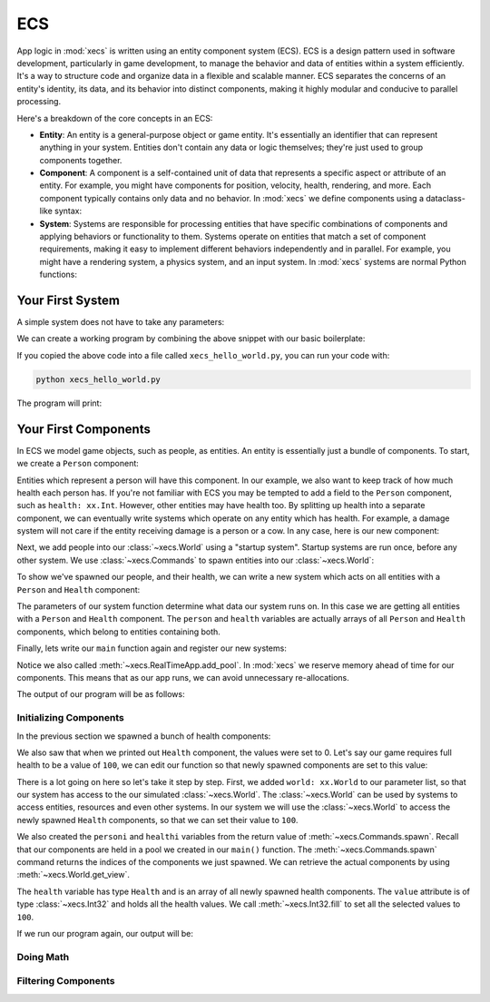 ECS
===

App logic in :mod:`xecs` is written using an entity component system (ECS).
ECS is a design pattern used in software development,
particularly in game development, to manage the behavior and data of entities
within a system efficiently. It's a way to structure code and organize data
in a flexible and scalable manner. ECS separates the concerns of an
entity's identity, its data, and its behavior into distinct components, making
it highly modular and conducive to parallel processing.

Here's a breakdown of the core concepts in an ECS:

* **Entity**: An entity is a general-purpose object or game entity. It's essentially an identifier that
  can represent anything in your system. Entities don't contain any data or logic themselves;
  they're just used to group components together.
* **Component**: A component is a self-contained unit of data that represents a specific aspect or
  attribute of an entity. For example, you might have components for position, velocity,
  health, rendering, and more. Each component typically contains only data and no behavior. In
  :mod:`xecs` we define components using a dataclass-like syntax:

  .. testcode:: ecs

    import xecs as xx

    class Person(xx.Component):
        stamina: xx.Int
        is_damaged: xx.Bool
        height: xx.Float

* **System**: Systems are responsible for processing entities that have specific combinations of
  components and applying behaviors or functionality to them. Systems operate on entities that
  match a set of component requirements, making it easy to implement different behaviors
  independently and in parallel. For example, you might have a rendering system, a physics
  system, and an input system. In :mod:`xecs` systems are normal Python functions:

  .. testcode:: ecs

    def print_person_system(query: xx.Query[Person]) -> None:
        person = query.result()
        print(person)


  .. testcode:: ecs
    :hide:

    def spawn_people(commands: xx.Commands, world: xx.World) -> None:
        (personi,) = commands.spawn((Person,), 2)
        person = world.get_view(Person, personi)

    app = xx.SimulationApp()
    app.add_startup_system(spawn_people)
    app.add_system(print_person_system)
    app.add_pool(Person.create_pool(2))
    app.update(xx.Duration.from_millis(1))

  .. testoutput:: ecs
    :hide:

    <Person(
      	stamina=<xecs.Int32 [0, 0]>,
        is_damaged=<xecs.Bool [false, false]>,
        height=<xecs.Float32 [0.0, 0.0]>,
    )>

Your First System
-----------------

A simple system does not have to take any parameters:

.. testcode:: first-system

  def hello_world() -> None:
      print("Hello world!")

We can create a working program by combining the above snippet with our basic
boilerplate:

.. testcode:: first-system

  import xecs as xx

  def hello_world() -> None:
      print("Hello world!")

  def main() -> None:
      app = xx.RealTimeApp()
      app.add_system(hello_world)
      app.update()

  if __name__ == "__name__":
      main()

If you copied the above code into a file called ``xecs_hello_world.py``,
you can run your code with:

.. code-block:: bash

  python xecs_hello_world.py

The program will print:

.. testcode:: first-system
  :hide:

  main()

.. testoutput:: first-system

  Hello world!


Your First Components
---------------------

.. testsetup:: first-component

  import xecs as xx

In ECS we model game objects, such as people, as entities.
An entity is essentially just a bundle of components. To start, we
create a ``Person`` component:

.. testcode:: first-component

  class Person(xx.Component):
      pass

Entities which represent a person will have this component. In our
example, we also want to keep track of how much health each person has.
If you're not familiar with ECS you may be tempted to add a field to
the ``Person`` component, such as ``health: xx.Int``. However,
other entities may have health too. By splitting up health into
a separate component, we can eventually write systems which operate
on any entity which has health. For example, a damage system will not
care if the entity receiving damage is a person or a cow. In any case,
here is our new component:

.. testcode:: first-component

  class Health(xx.Component):
      value: xx.Int

Next, we add people into our :class:`~xecs.World` using a
"startup system". Startup systems are run once, before any other
system. We use :class:`~xecs.Commands` to spawn entities into our
:class:`~xecs.World`:

.. testcode:: first-component

  def spawn_people(
      commands: xx.Commands,
  ) -> None:
      commands.spawn((Person, Health), 5)


To show we've spawned our people, and their health, we can write a new system
which acts on all entities with a ``Person`` and ``Health`` component:

.. testcode:: first-component

  def report_person_health(
      query: xx.Query[tuple[Person, Health]],
  ) -> None:
      (person, health) = query.result()
      print(person)
      print(health)

The parameters of our system function determine what data
our system runs on. In this case we are getting all
entities with a ``Person`` and ``Health`` component. The
``person`` and ``health`` variables are actually arrays
of all ``Person`` and ``Health`` components, which belong
to entities containing both.

Finally, lets write our ``main`` function again and
register our new systems:

.. testcode:: first-component

  def main() -> None:
      app = xx.RealTimeApp()
      app.add_startup_system(spawn_people)
      app.add_system(report_person_health)
      app.add_pool(Person.create_pool(5))
      app.add_pool(Health.create_pool(5))
      app.update()

Notice we also called :meth:`~xecs.RealTimeApp.add_pool`. In :mod:`xecs` we
reserve memory ahead of time for our components. This means that as our app runs,
we can avoid unnecessary re-allocations.

.. testcode:: first-component
  :hide:

  main()

The output of our program will be as follows:

.. testoutput:: first-component

  <Person()>
  <Health(
      value=<xecs.Int32 [0, 0, 0, 0, 0]>,
  )>

Initializing Components
.......................

In the previous section we spawned a bunch of health components:

.. testcode:: first-component

  def spawn_people(
      commands: xx.Commands,
  ) -> None:
      commands.spawn((Person, Health), 5)

We also saw that when we printed out ``Health`` component, the values
were set to 0. Let's say our game requires full health to be a value of
``100``, we can edit our function so that newly spawned components are
set to this value:

.. testcode:: first-component

  def spawn_people(
      commands: xx.Commands,
      world: xx.World,
  ) -> None:
      personi, healthi = commands.spawn((Person, Health), 5)
      health = world.get_view(Health, healthi)
      health.value.fill(100)


There is a lot going on here so let's take it step by step. First,
we added ``world: xx.World`` to our parameter list, so that
our system has access to the our simulated :class:`~xecs.World`. The
:class:`~xecs.World` can be used by systems to access entities, resources
and even other systems. In our system we will use the :class:`~xecs.World`
to access the newly spawned ``Health`` components, so that we can set their
value to ``100``.

We also created the ``personi`` and ``healthi`` variables from the return
value of :meth:`~xecs.Commands.spawn`. Recall that our components are held
in a pool we created in our ``main()`` function. The
:meth:`~xecs.Commands.spawn` command returns the indices of the components
we just spawned. We can retrieve the actual components by using
:meth:`~xecs.World.get_view`.

The ``health`` variable has type ``Health`` and is an array of all
newly spawned health components. The ``value`` attribute is of type
:class:`~xecs.Int32` and holds all the health values. We call
:meth:`~xecs.Int32.fill` to set all the selected values to ``100``.

If we run our program again, our output will be:

.. testcode:: first-component
  :hide:

  main()

.. testoutput:: first-component

  <Person()>
  <Health(
      value=<xecs.Int32 [100, 100, 100, 100, 100]>,
  )>




Doing Math
..........



Filtering Components
....................
